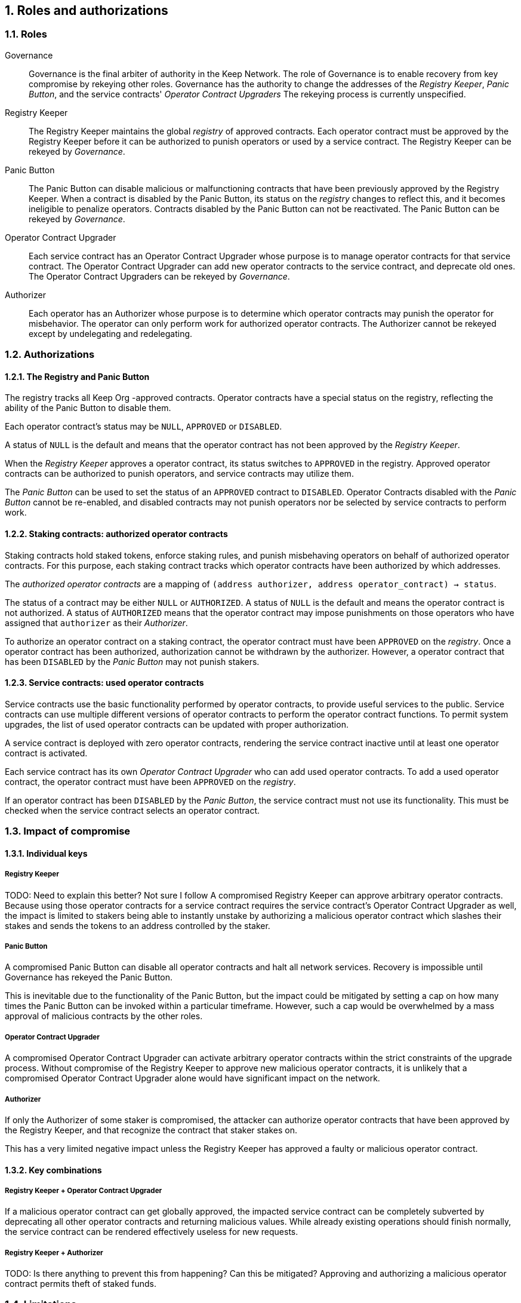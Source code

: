 :icons: font
:numbered:
toc::[]

== Roles and authorizations

=== Roles

Governance::

Governance is the final arbiter of authority in the Keep Network.
The role of Governance is to enable recovery from key compromise
by rekeying other roles.
Governance has the authority to change the addresses of
the _Registry Keeper_, _Panic Button_,
and the service contracts' _Operator Contract Upgraders_
The rekeying process is currently unspecified.

Registry Keeper::

The Registry Keeper maintains the global _registry_ of approved contracts.
Each operator contract must be approved by the Registry Keeper
before it can be authorized to punish operators
or used by a service contract.
The Registry Keeper can be rekeyed by _Governance_.

Panic Button::

The Panic Button can disable malicious or malfunctioning contracts
that have been previously approved by the Registry Keeper.
When a contract is disabled by the Panic Button,
its status on the _registry_ changes to reflect this,
and it becomes ineligible to penalize operators.
Contracts disabled by the Panic Button can not be reactivated.
The Panic Button can be rekeyed by _Governance_.

Operator Contract Upgrader::

Each service contract has an Operator Contract Upgrader
whose purpose is to manage operator contracts for that service contract.
The Operator Contract Upgrader
can add new operator contracts to the service contract,
and deprecate old ones.
The Operator Contract Upgraders can be rekeyed by _Governance_.

Authorizer::

Each operator has an Authorizer
whose purpose is to determine which operator contracts
may punish the operator for misbehavior.
The operator can only perform work for authorized operator contracts.
The Authorizer cannot be rekeyed except by undelegating and redelegating.

=== Authorizations

==== The Registry and Panic Button

The registry tracks all Keep Org -approved contracts.
Operator contracts have a special status on the registry,
reflecting the ability of the Panic Button to disable them.

Each operator contract's status may be `NULL`, `APPROVED` or `DISABLED`.

A status of `NULL` is the default
and means that the operator contract has not been approved
by the _Registry Keeper_.

When the _Registry Keeper_ approves a operator contract,
its status switches to `APPROVED` in the registry.
Approved operator contracts can be authorized to punish operators,
and service contracts may utilize them.

The _Panic Button_ can be used
to set the status of an `APPROVED` contract to `DISABLED`.
Operator Contracts disabled with the _Panic Button_ cannot be re-enabled,
and disabled contracts may not punish operators
nor be selected by service contracts to perform work.

==== Staking contracts: authorized operator contracts

Staking contracts hold staked tokens,
enforce staking rules,
and punish misbehaving operators
on behalf of authorized operator contracts.
For this purpose,
each staking contract tracks which operator contracts
have been authorized by which addresses.

The _authorized operator contracts_ are a mapping
of `(address authorizer, address operator_contract) -> status`.

The status of a contract may be either `NULL` or `AUTHORIZED`.
A status of `NULL` is the default
and means the operator contract is not authorized.
A status of `AUTHORIZED` means that the operator contract
may impose punishments on those operators
who have assigned that `authorizer` as their _Authorizer_.

To authorize an operator contract on a staking contract,
the operator contract must have been `APPROVED` on the _registry_.
Once a operator contract has been authorized,
authorization cannot be withdrawn by the authorizer.
However, a operator contract that has been `DISABLED` by the _Panic Button_
may not punish stakers.

==== Service contracts: used operator contracts

Service contracts use the basic functionality performed by operator contracts,
to provide useful services to the public.
Service contracts can use multiple different versions of operator contracts
to perform the operator contract functions.
To permit system upgrades,
the list of used operator contracts can be updated with proper authorization.

A service contract is deployed with zero operator contracts,
rendering the service contract inactive
until at least one operator contract is activated.

Each service contract has its own _Operator Contract Upgrader_
who can add used operator contracts.
To add a used operator contract,
the operator contract must have been `APPROVED` on the _registry_.

If an operator contract has been `DISABLED` by the _Panic Button_,
the service contract must not use its functionality.
This must be checked when the service contract selects an operator contract.


=== Impact of compromise

==== Individual keys

===== Registry Keeper

TODO: Need to explain this better? Not sure I follow
A compromised Registry Keeper can approve arbitrary operator contracts. Because using those operator contracts for a service contract requires the service contract's Operator Contract Upgrader as well, the impact is limited to stakers being able to instantly unstake by authorizing a malicious operator contract which slashes their stakes and sends the tokens to an address controlled by the staker.

===== Panic Button

A compromised Panic Button can disable all operator contracts and halt all network services. Recovery is impossible until Governance has rekeyed the Panic Button.

This is inevitable due to the functionality of the Panic Button, but the impact could be mitigated by setting a cap on how many times the Panic Button can be invoked within a particular timeframe. However, such a cap would be overwhelmed by a mass approval of malicious contracts by the other roles.

===== Operator Contract Upgrader

A compromised Operator Contract Upgrader can activate arbitrary operator contracts within the strict constraints of the upgrade process. Without compromise of the Registry Keeper to approve new malicious operator contracts, it is unlikely that a compromised Operator Contract Upgrader alone would have significant impact on the network.

===== Authorizer

If only the Authorizer of some staker is compromised, the attacker can authorize operator contracts that have been approved by the Registry Keeper, and that recognize the contract that staker stakes on.

This has a very limited negative impact unless the Registry Keeper has approved
a faulty or malicious operator contract.

==== Key combinations

===== Registry Keeper + Operator Contract Upgrader

If a malicious operator contract can get globally approved, the impacted service contract can be completely subverted by deprecating all other operator contracts and returning malicious values. While already existing operations should finish normally, the service contract can be rendered effectively useless for new requests.

===== Registry Keeper + Authorizer

TODO: Is there anything to prevent this from happening? Can this be mitigated?
Approving and authorizing a malicious operator contract permits theft of staked funds.

=== Limitations

Each operator contract upgrade requires participation from both the _Registry Keeper_ and the _Operator Contract Upgrader_. This increases the exposure of these keys, leading to a higher risk of simultaneous compromise.

